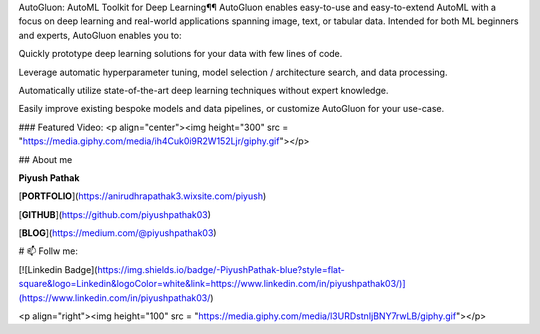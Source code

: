 AutoGluon: AutoML Toolkit for Deep Learning¶¶
AutoGluon enables easy-to-use and easy-to-extend AutoML with a focus on deep learning and real-world applications spanning image, text, or tabular data. Intended for both ML beginners and experts, AutoGluon enables you to:

Quickly prototype deep learning solutions for your data with few lines of code.

Leverage automatic hyperparameter tuning, model selection / architecture search, and data processing.

Automatically utilize state-of-the-art deep learning techniques without expert knowledge.

Easily improve existing bespoke models and data pipelines, or customize AutoGluon for your use-case.

### Featured Video:
<p  align="center"><img height="300" src = "https://media.giphy.com/media/ih4Cuk0i9R2W152Ljr/giphy.gif"></p>

## About me

**Piyush Pathak**

[**PORTFOLIO**](https://anirudhrapathak3.wixsite.com/piyush)

[**GITHUB**](https://github.com/piyushpathak03)

[**BLOG**](https://medium.com/@piyushpathak03)


# 📫 Follw me: 

[![Linkedin Badge](https://img.shields.io/badge/-PiyushPathak-blue?style=flat-square&logo=Linkedin&logoColor=white&link=https://www.linkedin.com/in/piyushpathak03/)](https://www.linkedin.com/in/piyushpathak03/)

<p  align="right"><img height="100" src = "https://media.giphy.com/media/l3URDstnIjBNY7rwLB/giphy.gif"></p>
